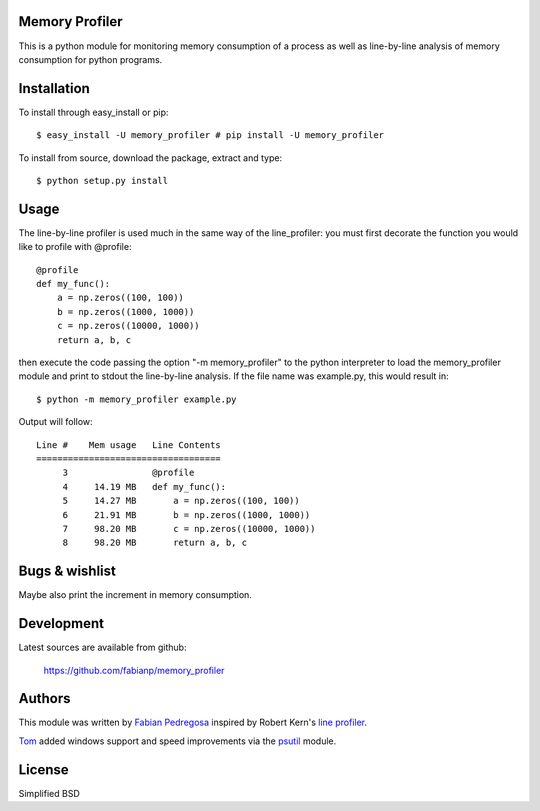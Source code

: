 Memory Profiler
---------------
This is a python module for monitoring memory consumption of a process
as well as line-by-line analysis of memory consumption for python
programs.


Installation
------------
To install through easy_install or pip::

    $ easy_install -U memory_profiler # pip install -U memory_profiler

To install from source, download the package, extract and type::

    $ python setup.py install



Usage
-----
The line-by-line profiler is used much in the same way of the
line_profiler: you must first decorate the function you would like to
profile with @profile::

    @profile
    def my_func():
        a = np.zeros((100, 100))
        b = np.zeros((1000, 1000))
        c = np.zeros((10000, 1000))
        return a, b, c


then execute the code passing the option "-m memory_profiler" to the
python interpreter to load the memory_profiler module and print to
stdout the line-by-line analysis. If the file name was example.py,
this would result in::

    $ python -m memory_profiler example.py

Output will follow::

    Line #    Mem usage   Line Contents
    ===================================
         3                @profile
         4     14.19 MB   def my_func():
         5     14.27 MB       a = np.zeros((100, 100))
         6     21.91 MB       b = np.zeros((1000, 1000))
         7     98.20 MB       c = np.zeros((10000, 1000))
         8     98.20 MB       return a, b, c




Bugs & wishlist
---------------
Maybe also print the increment in memory consumption.


Development
-----------
Latest sources are available from github:

    https://github.com/fabianp/memory_profiler


Authors
-------
This module was written by `Fabian Pedregosa <http://fseoane.net>`_ inspired by Robert Kern's
`line profiler <http://packages.python.org/line_profiler/>`_.

`Tom <http://tomforb.es/>`_ added windows support and speed improvements via the
`psutil <http://pypi.python.org/pypi/psutil>`_ module.


License
-------
Simplified BSD

